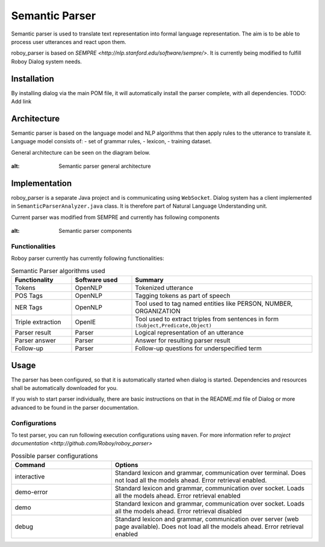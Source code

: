 Semantic Parser
===============

Semantic parser is used to translate text representation into formal language representation. The aim is to be able to process user utterances and react upon them.

roboy_parser is based on `SEMPRE <http://nlp.stanford.edu/software/sempre/>`. It is currently being modified to fulfill Roboy Dialog system needs.


Installation
------------

By installing dialog via the main POM file, it will automatically install the parser complete, with all dependencies. TODO: Add link

Architecture
------------

Semantic parser is based on the language model and NLP algorithms that then apply rules to the utterance to translate it. Language model consists of:
- set of grammar rules,
- lexicon,
- training dataset.

General architecture can be seen on the diagram below.

.. figure:: ../images/parser.png
:alt: Semantic parser general architecture

Implementation
--------------

roboy_parser is a separate Java project and is communicating using ``WebSocket``. Dialog system has a client implemented in ``SemanticParserAnalyzer.java`` class. It is therefore part of Natural Language Understanding unit.

Current parser was modified from SEMPRE and currently has following components

.. figure:: ../images/PARSER_arch.png
:alt: Semantic parser components

Functionalities
"""""""""""""""

Roboy parser currently has currently following functionalities:

.. csv-table:: Semantic Parser algorithms used
  :header: "Functionality", "Software used", "Summary"
  :widths: 20, 20, 60

  "Tokens", "OpenNLP", "Tokenized utterance"
  "POS Tags", "OpenNLP", "Tagging tokens as part of speech"
  "NER Tags", "OpenNLP", "Tool used to tag named entities like PERSON, NUMBER, ORGANIZATION"
  "Triple extraction", "OpenIE", "Tool used to extract triples from sentences in form ``(Subject,Predicate,Object)``"
  "Parser result", "Parser", "Logical representation of an utterance"
  "Parser answer", "Parser", "Answer for resulting parser result"
  "Follow-up", "Parser", "Follow-up questions for underspecified term"

Usage
-----

The parser has been configured, so that it is automatically started when dialog is started. Dependencies and resources shall be automatically downloaded for you.

If you wish to start parser individually, there are basic instructions on that in the README.md file of Dialog or more advanced to be found in the parser documentation.

Configurations
""""""""""""""

To test parser, you can run following execution configurations using ``maven``. For more information refer to `project documentation <http://github.com/Roboy/roboy_parser>`

.. csv-table:: Possible parser configurations
  :header: "Command", "Options"
  :widths: 20, 40

    "interactive", "Standard lexicon and grammar, communication over terminal. Does not load all the models ahead. Error retrieval enabled."
    "demo-error", "Standard lexicon and grammar, communication over socket. Loads all the models ahead. Error retrieval enabled"
    "demo", "Standard lexicon and grammar, communication over socket. Loads all the models ahead. Error retrieval disabled"
    "debug", "Standard lexicon and grammar, communication over server (web page available). Does not load all the models ahead. Error retrieval enabled"
